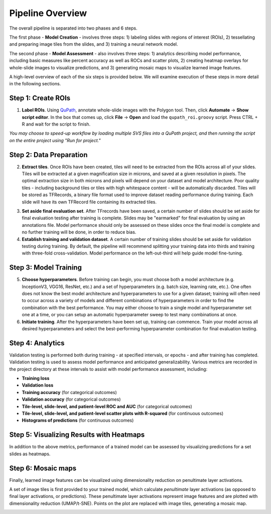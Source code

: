 Pipeline Overview
=================

.. image:: pipeline_overview.png

The overall pipeline is separated into two phases and 6 steps. 

The first phase - **Model Creation** - involves three steps: 1) labeling slides with regions of interest (ROIs), 2) tessellating and preparing image tiles from the slides, and 3) training a neural network model. 

The second phase - **Model Assessment** - also involves three steps: 1) analytics describing model performance, including basic measures like percent accuracy as well as ROCs and scatter plots, 2) creating heatmap overlays for whole-slide images to visualize predictions, and 3) generating mosaic maps to visualize learned image features.

A high-level overview of each of the six steps is provided below. We will examine execution of these steps in more detail in the following sections.

Step 1: Create ROIs
*******************

1) **Label ROIs**. Using `QuPath <https://qupath.github.io/>`_, annotate whole-slide images with the Polygon tool. Then, click **Automate** -> **Show script editor**. In the box that comes up, click **File** -> **Open** and load the ``qupath_roi.groovy`` script. Press CTRL + R and wait for the script to finish.

*You may choose to speed-up workflow by loading multiple SVS files into a QuPath project, and then running the script on the entire project using "Run for project."*	

Step 2: Data Preparation
************************

.. image:: tile_extraction.png

.. image:: saving_tfrecords.png

2) **Extract tiles**. Once ROIs have been created, tiles will need to be extracted from the ROIs across all of your slides. Tiles will be extracted at a given magnification size in microns, and saved at a given resolution in pixels. The optimal extraction size in both microns and pixels will depend on your dataset and model architecture. Poor quality tiles - including background tiles or tiles with high whitespace content - will be automatically discarded. Tiles will be stored as TFRecords, a binary file format used to improve dataset reading performance during training. Each slide will have its own TFRecord file containing its extracted tiles. 

.. image:: dataset_assembly.png

3) **Set aside final evaluation set**. After TFrecords have been saved, a certain number of slides should be set aside for final evaluation testing after training is complete. Slides may be "earmarked" for final evaluation by using an annotations file. Model performance should only be assessed on these slides once the final model is complete and no further training will be done, in order to reduce bias.

4) **Establish training and validation dataset**. A certain number of training slides should be set aside for validation testing during training. By default, the pipeline will recommend splitting your training data into thirds and training with three-fold cross-validation. Model performance on the left-out-third will help guide model fine-tuning.

Step 3: Model Training
**********************

5) **Choose hyperparameters**. Before training can begin, you must choose both a model architecture (e.g. InceptionV3, VGG16, ResNet, etc.) and a set of hyperparameters (e.g. batch size, learning rate, etc.). One often does not know the best model architecture and hyperparameters to use for a given dataset; training will often need to occur across a variety of models and different combinations of hyperparameters in order to find the combination with the best performance. You may either choose to train a single model and hyperparameter set one at a time, or you can setup an automatic hyperparameter sweep to test many combinations at once. 

6) **Initiate training**. After the hyperparameters have been set up, training can commence. Train your model across all desired hyperparameters and select the best-performing hyperparameter combination for final evaluation testing.

Step 4: Analytics
*****************
Validation testing is performed both during training - at specified intervals, or epochs - and after training has completed. Validation testing is used to assess model performance and anticipated generalizability. Various metrics are recorded in the project directory at these intervals to assist with model performance assessment, including:

- **Training loss**
- **Validation loss**
- **Training accuracy** (for categorical outcomes)
- **Validation accuracy** (for categorical outcomes)
- **Tile-level, slide-level, and patient-level ROC and AUC** (for categorical outcomes)
- **Tile-level, slide-level, and patient-level scatter plots with R-squared** (for continuous outcomes)
- **Histograms of predictions** (for continuous outcomes)

Step 5: Visualizing Results with Heatmaps
*****************************************
In addition to the above metrics, performance of a trained model can be assessed by visualizing predictions for a set slides as heatmaps.

.. image:: heatmap_example.png
	
Step 6: Mosaic maps
*******************
Finally, learned image features can be visualized using dimensionality reduction on penultimate layer activations. 

A set of image tiles is first provided to your trained model, which calculate *penultimate* layer activations (as opposed to final layer activations, or predictions). These penultimate layer activations represent image features and are plotted with dimensionality reduction (UMAP/t-SNE). Points on the plot are replaced with image tiles, generating a mosaic map.

.. image:: mosaic_example.png
